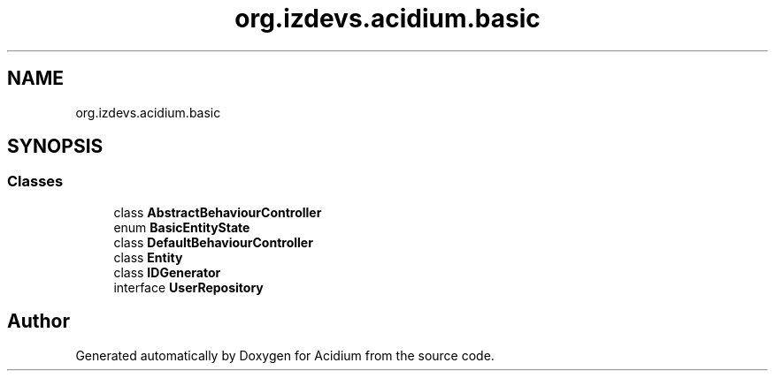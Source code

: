 .TH "org.izdevs.acidium.basic" 3 "Version Alpha-0.1" "Acidium" \" -*- nroff -*-
.ad l
.nh
.SH NAME
org.izdevs.acidium.basic
.SH SYNOPSIS
.br
.PP
.SS "Classes"

.in +1c
.ti -1c
.RI "class \fBAbstractBehaviourController\fP"
.br
.ti -1c
.RI "enum \fBBasicEntityState\fP"
.br
.ti -1c
.RI "class \fBDefaultBehaviourController\fP"
.br
.ti -1c
.RI "class \fBEntity\fP"
.br
.ti -1c
.RI "class \fBIDGenerator\fP"
.br
.ti -1c
.RI "interface \fBUserRepository\fP"
.br
.in -1c
.SH "Author"
.PP 
Generated automatically by Doxygen for Acidium from the source code\&.
